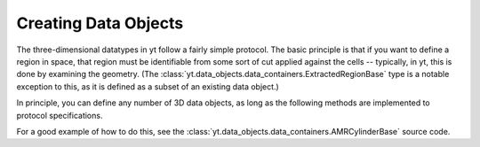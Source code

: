 .. _creating-objects:

Creating Data Objects
=====================

The three-dimensional datatypes in yt follow a fairly simple protocol.  The
basic principle is that if you want to define a region in space, that region
must be identifiable from some sort of cut applied against the cells --
typically, in yt, this is done by examining the geometry.  (The
:class:`yt.data_objects.data_containers.ExtractedRegionBase` type is a notable
exception to this, as it is defined as a subset of an existing data object.)

In principle, you can define any number of 3D data objects, as long as the
following methods are implemented to protocol specifications.

.. function:: __init__(self, args, kwargs)

   This function can accept any number of arguments but must eventually call
   AMR3DData.__init__.  It is used to set up the various parameters that
   define the object.

.. function:: _get_list_of_grids(self)

   This function must set the property _grids to be a list of the grids
   that should be considered to be a part of the data object.  Each of these
   will be partly or completely contained within the object.

.. function:: _is_fully_enclosed(self, grid)

   This function returns true if the entire grid is part of the data object
   and false if it is only partly enclosed.

.. function:: _get_cut_mask(self, grid)

   This function returns a boolean mask in the shape of the grid.  All of the
   cells set to 'True' will be included in the data object and all of those set
   to 'False' will be excluded.  Typically this is done via some logical
   operation.

For a good example of how to do this, see the
:class:`yt.data_objects.data_containers.AMRCylinderBase` source code.
